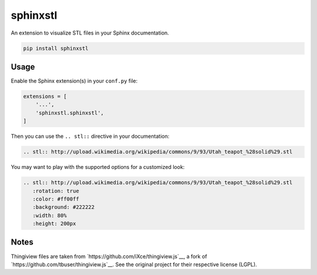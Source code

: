 sphinxstl
=========

An extension to visualize STL files in your Sphinx documentation.

.. code::

   pip install sphinxstl


Usage
-----

Enable the Sphinx extension(s) in your ``conf.py`` file:

.. code:: python

   extensions = [
       '...',
       'sphinxstl.sphinxstl',
   ]

Then you can use the ``.. stl::`` directive in your documentation:

.. code:: sphinx

   .. stl:: http://upload.wikimedia.org/wikipedia/commons/9/93/Utah_teapot_%28solid%29.stl

You may want to play with the supported options for a customized look:

.. code:: sphinx

   .. stl:: http://upload.wikimedia.org/wikipedia/commons/9/93/Utah_teapot_%28solid%29.stl
      :rotation: true
      :color: #ff00ff
      :background: #222222
      :width: 80%
      :height: 200px


Notes
-----

Thingiview files are taken from `https://github.com/iXce/thingiview.js`__,
a fork of `https://github.com/tbuser/thingiview.js`__.  See the original
project for their respective license (LGPL).
